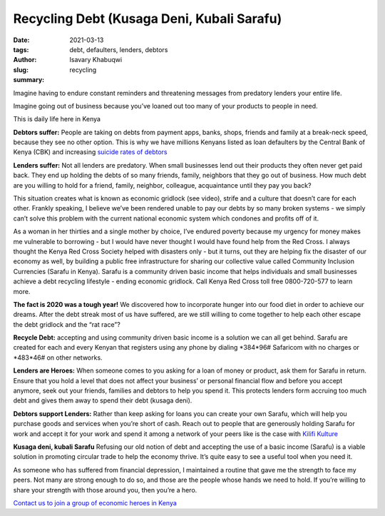 .. _recycling_Isavary:

Recycling Debt (Kusaga Deni, Kubali Sarafu)
#############################################

:date: 2021-03-13
:tags: debt, defaulters, lenders, debtors
:author: Isavary Khabuqwi
:slug: recycling
:summary:

.. image:: /images/blog/recycling1.webp
    :align: left

Imagine having to endure constant reminders and threatening messages from predatory lenders your entire life.

Imagine going out of business because you’ve loaned out too many of your products to people in need.

This is daily life here in Kenya

**Debtors suffer:**  People are taking on debts from payment apps, banks, shops, friends and family at a break-neck speed, because they see no other option. This is why we have millions Kenyans listed as loan defaulters by the Central Bank of Kenya (CBK) and increasing `suicide rates of debtors <https://www.kenyans.co.ke/news/49839-cbk-steps-suicide-rates-rise-over-debts>`_

**Lenders suffer:** Not all lenders are predatory. When small businesses lend out their products they often never get paid back. They end up holding the debts of so many friends, family, neighbors that they go out of business. How much debt are you willing to hold for a friend, family, neighbor, colleague, acquaintance until they pay you back?

.. raw:: html

    <iframe width="360" height="203" src="https://www.youtube.com/embed/pptoX5HRkB8" title="YouTube video player" frameborder="0" allow="accelerometer; autoplay; clipboard-write; encrypted-media; gyroscope; picture-in-picture" allowfullscreen></iframe>

This situation creates what is known as economic gridlock (see video), strife and a culture that doesn’t care for each other. Frankly speaking, I believe we’ve been rendered unable to pay our debts by so many broken systems - we simply can’t solve this problem with the current national economic system which condones and profits off of it.

As a woman in her thirties and a single mother by choice, I’ve endured poverty because my urgency for money makes me vulnerable to borrowing - but I would have never thought I would have found help from the Red Cross. I always thought the Kenya Red Cross Society helped with disasters only - but it turns, out they are helping fix the disaster of our economy as well, by building a public free infrastructure for sharing our collective value called Community Inclusion Currencies (Sarafu in Kenya). Sarafu is a community driven basic income that helps individuals and small businesses achieve a debt recycling lifestyle - ending economic gridlock. Call Kenya Red Cross toll free 0800-720-577 to learn more.

**The fact is 2020 was a tough year!** We discovered how to incorporate hunger into our food diet in order to achieve our dreams. After the debt streak most of us have suffered, are we still willing to come together to help each other escape the debt gridlock and the “rat race”?

**Recycle Debt:** accepting and using community driven basic income is a solution we can all get behind. Sarafu are created for each and every Kenyan that registers using any phone by dialing \*384*96#\  Safaricom with no charges or \*483*46#\  on other networks.

**Lenders are Heroes:** When someone comes to you asking for a loan of money or product, ask them for Sarafu in return. Ensure that you hold a level that does not affect your business’ or personal financial flow and before you accept anymore, seek out your friends, families and debtors to help you spend it. This protects lenders form accruing too much debt and gives them away to spend their debt (kusaga deni).

**Debtors support Lenders:** Rather than keep asking for loans you can create your own Sarafu, which will help you purchase goods and services when you’re short of cash. Reach out to people that are generously holding Sarafu for work and accept it for your work and spend it among a network of your peers like is the case with `Kilifi Kulture <https://www.instagram.com/kilifikulture>`_

**Kusaga deni, kubali Sarafu** Refusing our old notion of debt and accepting the use of a basic income (Sarafu) is a viable solution in promoting circular trade to help the economy thrive. It’s quite easy to see a useful tool when you need it.

As someone who has suffered from financial depression, I maintained a routine that gave me the strength to face my peers. Not many are strong enough to do so, and those are the people whose hands we need to hold. If you’re willing to share your strength with those around you, then you’re a hero.

`Contact us to join a group of economic heroes in Kenya <https://www.grassrootseconomics.org/contact>`_


